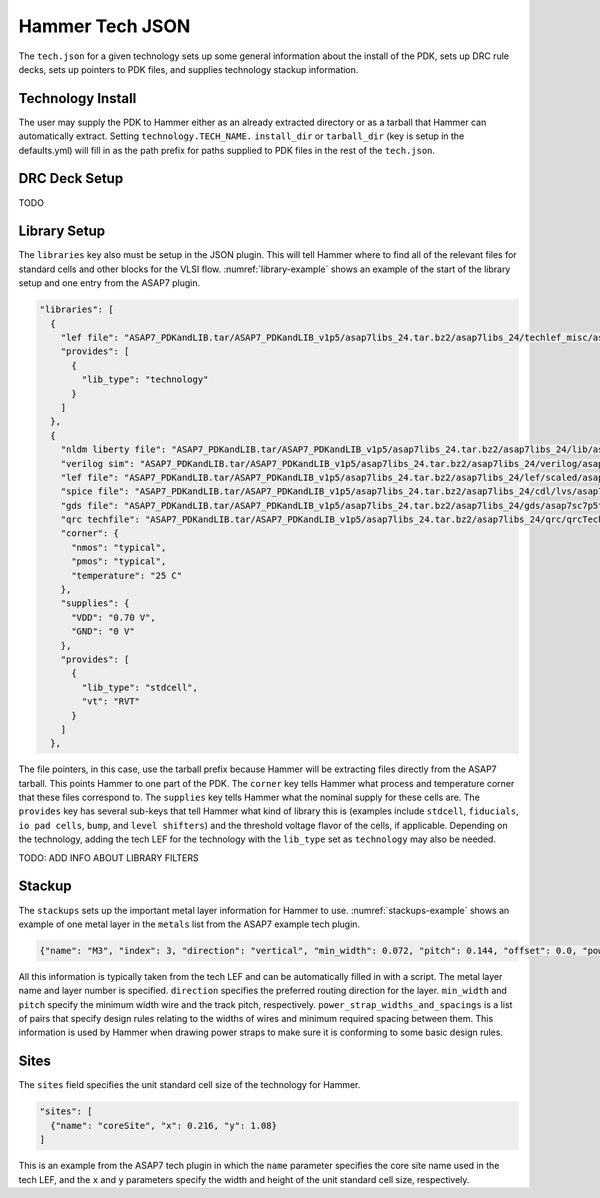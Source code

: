 Hammer Tech JSON
===============================

The ``tech.json`` for a given technology sets up some general information about the install of the PDK, sets up DRC rule decks, sets up pointers to PDK files, and supplies technology stackup information. 

Technology Install
---------------------------------

The user may supply the PDK to Hammer either as an already extracted directory or as a tarball that Hammer can automatically extract. Setting ``technology.TECH_NAME.`` ``install_dir`` or ``tarball_dir`` (key is setup in the defaults.yml) will fill in as the path prefix for paths supplied to PDK files in the rest of the ``tech.json``.

DRC Deck Setup
---------------------------------

TODO

Library Setup
---------------------------------

The ``libraries`` key also must be setup in the JSON plugin. This will tell Hammer where to find all of the relevant files for standard cells and other blocks for the VLSI flow. :numref:`library-example` shows an example of the start of the library setup and one entry from the ASAP7 plugin.


.. _library-example:
.. code-block:: json

  "libraries": [
    {
      "lef file": "ASAP7_PDKandLIB.tar/ASAP7_PDKandLIB_v1p5/asap7libs_24.tar.bz2/asap7libs_24/techlef_misc/asap7_tech_4x_170803.lef",
      "provides": [
        {
          "lib_type": "technology"
        }
      ]
    },
    {
      "nldm liberty file": "ASAP7_PDKandLIB.tar/ASAP7_PDKandLIB_v1p5/asap7libs_24.tar.bz2/asap7libs_24/lib/asap7sc7p5t_24_SIMPLE_RVT_TT.lib",
      "verilog sim": "ASAP7_PDKandLIB.tar/ASAP7_PDKandLIB_v1p5/asap7libs_24.tar.bz2/asap7libs_24/verilog/asap7sc7p5t_24_SIMPLE_RVT_TT.v",
      "lef file": "ASAP7_PDKandLIB.tar/ASAP7_PDKandLIB_v1p5/asap7libs_24.tar.bz2/asap7libs_24/lef/scaled/asap7sc7p5t_24_R_4x_170912.lef",
      "spice file": "ASAP7_PDKandLIB.tar/ASAP7_PDKandLIB_v1p5/asap7libs_24.tar.bz2/asap7libs_24/cdl/lvs/asap7_75t_R.cdl",
      "gds file": "ASAP7_PDKandLIB.tar/ASAP7_PDKandLIB_v1p5/asap7libs_24.tar.bz2/asap7libs_24/gds/asap7sc7p5t_24_R.gds",
      "qrc techfile": "ASAP7_PDKandLIB.tar/ASAP7_PDKandLIB_v1p5/asap7libs_24.tar.bz2/asap7libs_24/qrc/qrcTechFile_typ03_scaled4xV06",
      "corner": {
        "nmos": "typical",
        "pmos": "typical",
        "temperature": "25 C"
      },
      "supplies": {
        "VDD": "0.70 V",
        "GND": "0 V"
      },
      "provides": [
        {
          "lib_type": "stdcell",
          "vt": "RVT"
        }
      ]
    },

The file pointers, in this case, use the tarball prefix because Hammer will be extracting files directly from the ASAP7 tarball. This points Hammer to one part of the PDK.  The ``corner`` key tells Hammer what process and temperature corner that these files correspond to.  The ``supplies`` key tells Hammer what the nominal supply for these cells are.  The ``provides`` key has several sub-keys that tell Hammer what kind of library this is (examples include ``stdcell``, ``fiducials``,
``io pad cells``, ``bump``, and ``level shifters``) and the threshold voltage flavor of the cells, if applicable. Depending on the technology, adding the tech LEF for the technology with the ``lib_type`` set as ``technology`` may also be needed.

TODO: ADD INFO ABOUT LIBRARY FILTERS

Stackup
--------------------------------
The ``stackups`` sets up the important metal layer information for Hammer to use. :numref:`stackups-example` shows an example of one metal layer in the ``metals`` list from the ASAP7 example tech plugin.   

.. _stackups-example:
.. code-block:: json

        {"name": "M3", "index": 3, "direction": "vertical", "min_width": 0.072, "pitch": 0.144, "offset": 0.0, "power_strap_widths_and_spacings": [{"width_at_least": 0.0, "min_spacing": 0.072}], "power_strap_width_table": [0.072, 0.36, 0.648, 0.936, 1.224, 1.512]}

All this information is typically taken from the tech LEF and can be automatically filled in with a script. The metal layer name and layer number is specified. ``direction`` specifies the preferred routing direction for the layer. ``min_width`` and ``pitch`` specify the minimum width wire and the track pitch, respectively.  ``power_strap_widths_and_spacings`` is a list of pairs that specify design rules relating to the widths of wires and minimum required spacing between them. This information is used by Hammer when drawing power straps to make sure it is conforming to some basic design rules. 

        
Sites
--------------------------------
The ``sites`` field specifies the unit standard cell size of the technology for Hammer.

.. _sites-example:
.. code-block:: json

  "sites": [
    {"name": "coreSite", "x": 0.216, "y": 1.08}
  ]

This is an example from the ASAP7 tech plugin in which the ``name`` parameter specifies the core site name used in the tech LEF, and the ``x`` and ``y`` parameters specify the width and height of the unit standard cell size, respectively.
